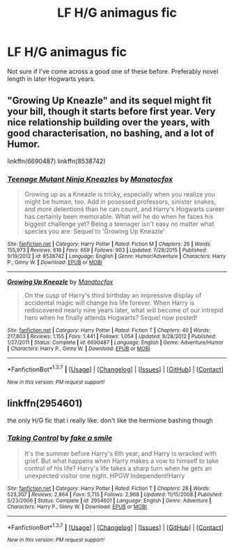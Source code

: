 #+TITLE: LF H/G animagus fic

* LF H/G animagus fic
:PROPERTIES:
:Author: houdini456
:Score: 5
:DateUnix: 1455546095.0
:DateShort: 2016-Feb-15
:FlairText: Request
:END:
Not sure if I've come across a good one of these before. Preferably novel length in later Hogwarts years.


** "Growing Up Kneazle" and its sequel might fit your bill, though it starts before first year. Very nice relationship building over the years, with good characterisation, no bashing, and a lot of Humor.

linkffn(6690487) linkffn(8538742)
:PROPERTIES:
:Author: Starfox5
:Score: 3
:DateUnix: 1455548042.0
:DateShort: 2016-Feb-15
:END:

*** [[http://www.fanfiction.net/s/8538742/1/][*/Teenage Mutant Ninja Kneazles/*]] by [[https://www.fanfiction.net/u/2476688/Manatocfox][/Manatocfox/]]

#+begin_quote
  Growing up as a Kneazle is tricky, especially when you realize you might be human, too. Add in posessed professors, sinister snakes, and more detentions than he can count, and Harry's Hogwarts career has certainly been memorable. What will he do when he faces his biggest challenge yet? Being a teenager isn't easy no matter what species you are. Sequel to 'Growing Up Kneazle'
#+end_quote

^{/Site/: [[http://www.fanfiction.net/][fanfiction.net]] *|* /Category/: Harry Potter *|* /Rated/: Fiction M *|* /Chapters/: 26 *|* /Words/: 155,973 *|* /Reviews/: 618 *|* /Favs/: 659 *|* /Follows/: 903 *|* /Updated/: 7/29/2015 *|* /Published/: 9/19/2012 *|* /id/: 8538742 *|* /Language/: English *|* /Genre/: Humor/Adventure *|* /Characters/: Harry P., Ginny W. *|* /Download/: [[http://www.p0ody-files.com/ff_to_ebook/ffn-bot/index.php?id=8538742&source=ff&filetype=epub][EPUB]] or [[http://www.p0ody-files.com/ff_to_ebook/ffn-bot/index.php?id=8538742&source=ff&filetype=mobi][MOBI]]}

--------------

[[http://www.fanfiction.net/s/6690487/1/][*/Growing Up Kneazle/*]] by [[https://www.fanfiction.net/u/2476688/Manatocfox][/Manatocfox/]]

#+begin_quote
  On the cusp of Harry's third birthday an impressive display of accidental magic will change his life forever. When Harry is rediscovered nearly nine years later, what will become of our intrepid hero when he finally attends Hogwarts? Sequel now posted!
#+end_quote

^{/Site/: [[http://www.fanfiction.net/][fanfiction.net]] *|* /Category/: Harry Potter *|* /Rated/: Fiction T *|* /Chapters/: 40 *|* /Words/: 217,803 *|* /Reviews/: 1,155 *|* /Favs/: 1,441 *|* /Follows/: 1,054 *|* /Updated/: 8/28/2012 *|* /Published/: 1/27/2011 *|* /Status/: Complete *|* /id/: 6690487 *|* /Language/: English *|* /Genre/: Adventure/Humor *|* /Characters/: Harry P., Ginny W. *|* /Download/: [[http://www.p0ody-files.com/ff_to_ebook/ffn-bot/index.php?id=6690487&source=ff&filetype=epub][EPUB]] or [[http://www.p0ody-files.com/ff_to_ebook/ffn-bot/index.php?id=6690487&source=ff&filetype=mobi][MOBI]]}

--------------

*FanfictionBot*^{1.3.7} *|* [[[https://github.com/tusing/reddit-ffn-bot/wiki/Usage][Usage]]] | [[[https://github.com/tusing/reddit-ffn-bot/wiki/Changelog][Changelog]]] | [[[https://github.com/tusing/reddit-ffn-bot/issues/][Issues]]] | [[[https://github.com/tusing/reddit-ffn-bot/][GitHub]]] | [[[https://www.reddit.com/message/compose?to=%2Fu%2Ftusing][Contact]]]

^{/New in this version: PM request support!/}
:PROPERTIES:
:Author: FanfictionBot
:Score: 1
:DateUnix: 1455548084.0
:DateShort: 2016-Feb-15
:END:


** linkffn(2954601)

the only H/G fic that i really like. don't like the hermione bashing though
:PROPERTIES:
:Author: xcougardavex
:Score: 1
:DateUnix: 1455643160.0
:DateShort: 2016-Feb-16
:END:

*** [[http://www.fanfiction.net/s/2954601/1/][*/Taking Control/*]] by [[https://www.fanfiction.net/u/1049281/fake-a-smile][/fake a smile/]]

#+begin_quote
  It's the summer before Harry's 6th year, and Harry is wracked with grief. But what happens when Harry makes a vow to himself to take control of his life? Harry's life takes a sharp turn when he gets an unexpected visitor one night. HPGW Independent!Harry
#+end_quote

^{/Site/: [[http://www.fanfiction.net/][fanfiction.net]] *|* /Category/: Harry Potter *|* /Rated/: Fiction T *|* /Chapters/: 28 *|* /Words/: 523,307 *|* /Reviews/: 2,864 *|* /Favs/: 5,715 *|* /Follows/: 2,968 *|* /Updated/: 11/15/2008 *|* /Published/: 5/23/2006 *|* /Status/: Complete *|* /id/: 2954601 *|* /Language/: English *|* /Genre/: Adventure *|* /Characters/: Harry P., Ginny W. *|* /Download/: [[http://www.p0ody-files.com/ff_to_ebook/ffn-bot/index.php?id=2954601&source=ff&filetype=epub][EPUB]] or [[http://www.p0ody-files.com/ff_to_ebook/ffn-bot/index.php?id=2954601&source=ff&filetype=mobi][MOBI]]}

--------------

*FanfictionBot*^{1.3.7} *|* [[[https://github.com/tusing/reddit-ffn-bot/wiki/Usage][Usage]]] | [[[https://github.com/tusing/reddit-ffn-bot/wiki/Changelog][Changelog]]] | [[[https://github.com/tusing/reddit-ffn-bot/issues/][Issues]]] | [[[https://github.com/tusing/reddit-ffn-bot/][GitHub]]] | [[[https://www.reddit.com/message/compose?to=%2Fu%2Ftusing][Contact]]]

^{/New in this version: PM request support!/}
:PROPERTIES:
:Author: FanfictionBot
:Score: 1
:DateUnix: 1455643273.0
:DateShort: 2016-Feb-16
:END:
